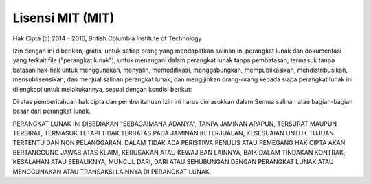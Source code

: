 #####################
Lisensi MIT (MIT)
#####################

Hak Cipta (c) 2014 - 2016, British Columbia Institute of Technology

Izin dengan ini diberikan, gratis, untuk setiap orang yang mendapatkan salinan
ini perangkat lunak dan dokumentasi yang terkait file ("perangkat lunak"), untuk menangani
dalam perangkat lunak tanpa pembatasan, termasuk tanpa batasan hak-hak
untuk menggunakan, menyalin, memodifikasi, menggabungkan, mempublikasikan, mendistribusikan, mensublisensikan, dan menjual
salinan perangkat lunak, dan mengijinkan orang-orang kepada siapa perangkat lunak ini
dilengkapi untuk melakukannya, sesuai dengan kondisi berikut:

Di atas pemberitahuan hak cipta dan pemberitahuan izin ini harus dimasukkan dalam
Semua salinan atau bagian-bagian besar dari perangkat lunak.

PERANGKAT LUNAK INI DISEDIAKAN "SEBAGAIMANA ADANYA", TANPA JAMINAN APAPUN, TERSURAT MAUPUN TERSIRAT,
TERMASUK TETAPI TIDAK TERBATAS PADA JAMINAN KETERJUALAN, KESESUAIAN UNTUK TUJUAN TERTENTU DAN 
NON PELANGGARAN. DALAM TIDAK ADA PERISTIWA PENULIS ATAU PEMEGANG HAK CIPTA AKAN BERTANGGUNG JAWAB 
ATAS KLAIM, KERUSAKAN ATAU KEWAJIBAN LAINNYA, BAIK DALAM TINDAKAN KONTRAK, KESALAHAN ATAU 
SEBALIKNYA, MUNCUL DARI, DARI ATAU SEHUBUNGAN DENGAN PERANGKAT LUNAK ATAU MENGGUNAKAN ATAU 
TRANSAKSI LAINNYA DI PERANGKAT LUNAK.
